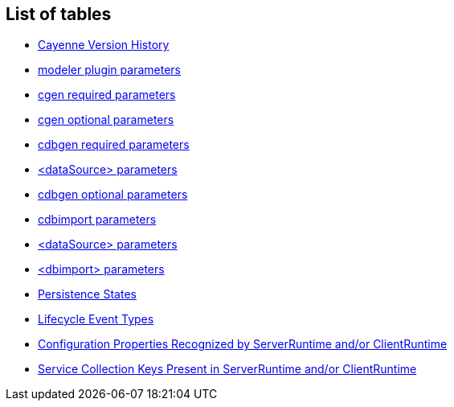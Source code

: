 // Licensed to the Apache Software Foundation (ASF) under one or more
// contributor license agreements. See the NOTICE file distributed with
// this work for additional information regarding copyright ownership.
// The ASF licenses this file to you under the Apache License, Version
// 2.0 (the "License"); you may not use this file except in compliance
// with the License. You may obtain a copy of the License at
//
// http://www.apache.org/licenses/LICENSE-2.0 Unless required by
// applicable law or agreed to in writing, software distributed under the
// License is distributed on an "AS IS" BASIS, WITHOUT WARRANTIES OR
// CONDITIONS OF ANY KIND, either express or implied. See the License for
// the specific language governing permissions and limitations under the
// License.

== List of tables

* xref:versionHistory[Cayenne Version History]
* xref:pluginParameteres[modeler plugin parameters]
* xref:tablecgen[cgen required parameters]
* xref:cgenOptional[cgen optional parameters]
* xref:cdbgenTable[cdbgen required parameters]
* xref:dataSourceParameteres[<dataSource> parameters]
* xref:cdbgenOptionl[cdbgen optional parameters]
* xref:cdbimportTable[cdbimport parameters]
* xref:cdbimportDataSource[<dataSource> parameters]
* xref:dbimportParameters[<dbimport> parameters]
* xref:persistenceStates[Persistence States]
* xref:lifecycleEvent[Lifecycle Event Types]
* xref:configProperties[Configuration Properties Recognized by ServerRuntime and/or ClientRuntime]
* xref:serviceCollections[Service Collection Keys Present in ServerRuntime and/or ClientRuntime]